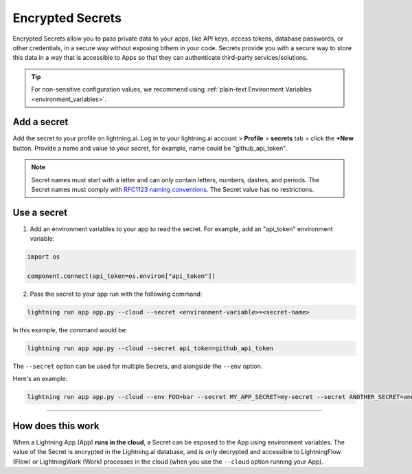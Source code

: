 .. _secrets:

#################
Encrypted Secrets
#################

Encrypted Secrets allow you to pass private data to your apps, like API keys, access tokens, database passwords, or other credentials, in a secure way without exposing bthem in your code.
Secrets provide you with a secure way to store this data in a way that is accessible to Apps so that they can authenticate third-party services/solutions.

.. tip::
	For non-sensitive configuration values, we recommend using :ref:`plain-text Environment Variables <environment_variables>`.

************
Add a secret
************

Add the secret to your profile on lightning.ai.
Log in to your lightning.ai account > **Profile** > **secrets** tab > click the **+New** button.
Provide a name and value to your secret, for example, name could be "github_api_token".

.. note::
    Secret names must start with a letter and can only contain letters, numbers, dashes, and periods. The Secret names must comply with `RFC1123 naming conventions <https://www.rfc-editor.org/rfc/rfc1123>`_. The Secret value has no restrictions.

.. raw:: html

    <br />
    <video id="background-video" autoplay loop muted controls poster="https://pl-flash-data.s3.amazonaws.com/assets_lightning/docs/images/storage/encrypted_secrets_login.png" width="100%">
        <source src="https://pl-flash-data.s3.amazonaws.com/assets_lightning/docs/images/storage/encrypted_secrets_login.mp4" type="video/mp4" width="100%">
    </video>
    <br />
    <br />

************
Use a secret
************

1. Add an environment variables to your app to read the secret. For example, add an "api_token" environment variable:

.. code:: python

    import os

    component.connect(api_token=os.environ["api_token"])

2. Pass the secret to your app run with the following command:

.. code:: bash

    lightning run app app.py --cloud --secret <environment-variable>=<secret-name>

In this example, the command would be:

.. code:: bash

    lightning run app app.py --cloud --secret api_token=github_api_token


The ``--secret`` option can be used for multiple Secrets, and alongside the ``--env`` option.

Here's an example:

.. code:: bash

    lightning run app app.py --cloud --env FOO=bar --secret MY_APP_SECRET=my-secret --secret ANOTHER_SECRET=another-secret


----

******************
How does this work
******************

When a Lightning App (App) **runs in the cloud**, a Secret can be exposed to the App using environment variables.
The value of the Secret is encrypted in the Lightning.ai database, and is only decrypted and accessible to
LightningFlow (Flow) or LightningWork (Work) processes in the cloud (when you use the ``--cloud`` option running your App).
